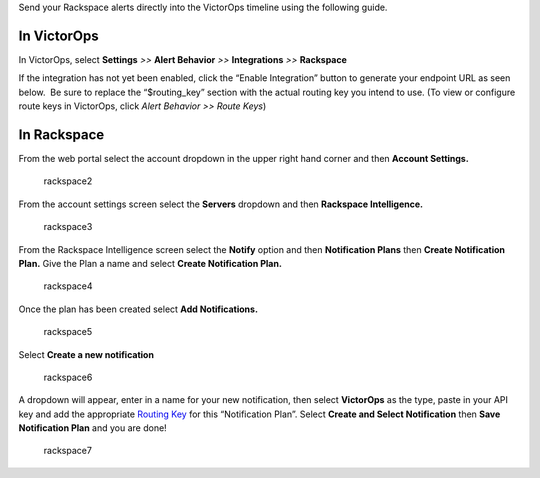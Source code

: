 Send your Rackspace alerts directly into the VictorOps timeline using
the following guide.

**In VictorOps**
----------------

In VictorOps, select **Settings** *>>* **Alert Behavior** *>>*
**Integrations** *>>* **Rackspace** |image1|

If the integration has not yet been enabled, click the “Enable
Integration” button to generate your endpoint URL as seen below.  Be
sure to replace the “$routing_key” section with the actual routing key
you intend to use. (To view or configure route keys in VictorOps,
click *Alert Behavior >> Route Keys*)

.. image:: images/Integrations_-_VictorOps_Demo_17.png

**In Rackspace**
----------------

From the web portal select the account dropdown in the upper right hand
corner and then **Account Settings.** 

.. figure:: images/Rackspace2.png
   :alt: rackspace2

   rackspace2

From the account settings screen select the **Servers** dropdown and
then **Rackspace Intelligence.**

.. figure:: images/Rackspace3.png
   :alt: rackspace3

   rackspace3

From the Rackspace Intelligence screen select the **Notify** option and
then **Notification Plans** then **Create Notification Plan.** Give the
Plan a name and select **Create Notification Plan.** 

.. figure:: images/Rackspace4.png
   :alt: rackspace4

   rackspace4

Once the plan has been created select **Add Notifications.**

.. figure:: images/Rackspace5.png
   :alt: rackspace5

   rackspace5

Select **Create a new notification**

.. figure:: images/Rackspace6.png
   :alt: rackspace6

   rackspace6

A dropdown will appear, enter in a name for your new notification, then
select **VictorOps** as the type, paste in your API key and add the
appropriate `Routing
Key <https://help.victorops.com/knowledge-base/routing-keys/>`__ for
this “Notification Plan”. Select **Create and Select Notification** then
**Save Notification Plan** and you are done!

.. figure:: images/Rackspace7.png
   :alt: rackspace7

   rackspace7

.. |image1| image:: images/Integration-ALL-FINAL.png
